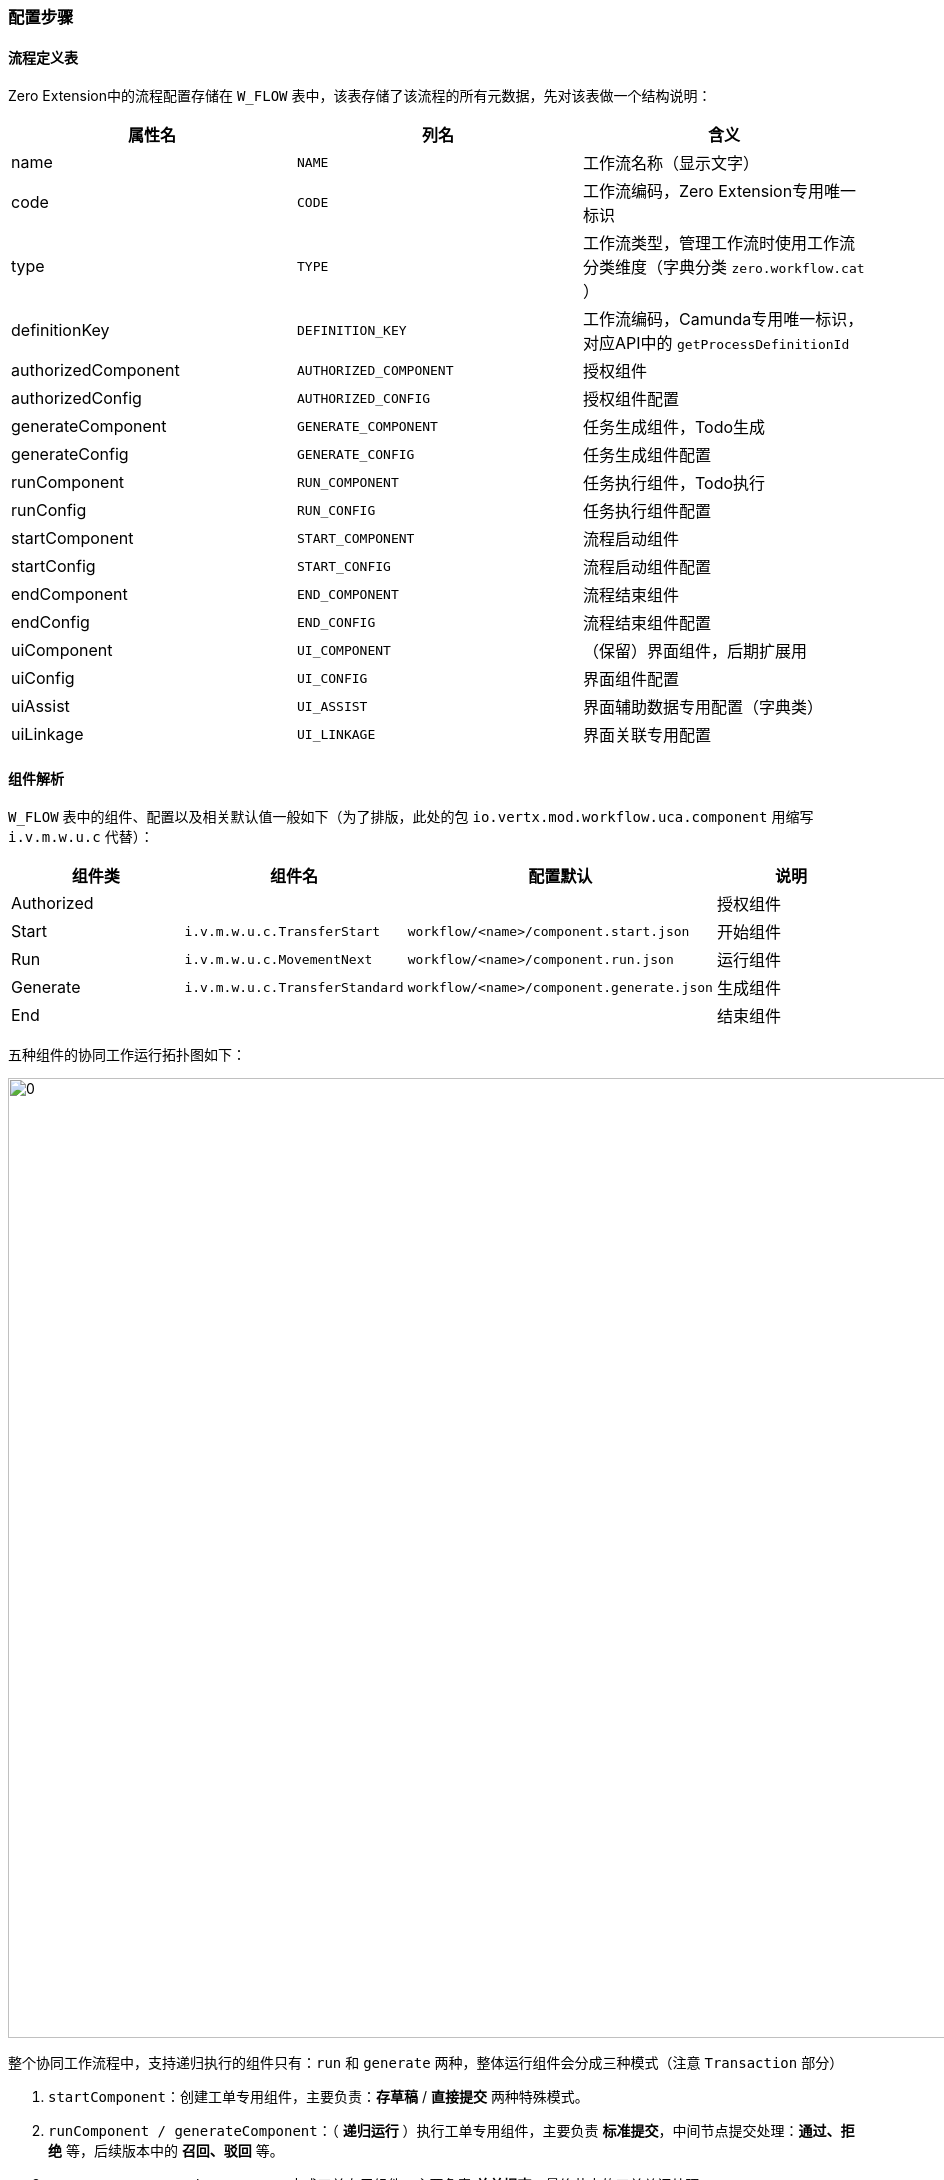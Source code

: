 ifndef::imagesdir[:imagesdir: ../images]
:data-uri:

=== 配置步骤

==== 流程定义表

Zero Extension中的流程配置存储在 `W_FLOW` 表中，该表存储了该流程的所有元数据，先对该表做一个结构说明：

[options="header"]
|====
|属性名|列名|含义
|name | `NAME` | 工作流名称（显示文字）
|code | `CODE` | 工作流编码，Zero Extension专用唯一标识
|type | `TYPE` | 工作流类型，管理工作流时使用工作流分类维度（字典分类 `zero.workflow.cat` ）
|definitionKey | `DEFINITION_KEY` | 工作流编码，Camunda专用唯一标识，对应API中的 `getProcessDefinitionId`
|authorizedComponent | `AUTHORIZED_COMPONENT` | 授权组件
|authorizedConfig | `AUTHORIZED_CONFIG` | 授权组件配置
|generateComponent | `GENERATE_COMPONENT` | 任务生成组件，Todo生成
|generateConfig | `GENERATE_CONFIG` | 任务生成组件配置
|runComponent | `RUN_COMPONENT` | 任务执行组件，Todo执行
|runConfig | `RUN_CONFIG` | 任务执行组件配置
|startComponent | `START_COMPONENT` | 流程启动组件
|startConfig | `START_CONFIG` | 流程启动组件配置
|endComponent | `END_COMPONENT` | 流程结束组件
|endConfig | `END_CONFIG` | 流程结束组件配置
|uiComponent | `UI_COMPONENT` | （保留）界面组件，后期扩展用
|uiConfig | `UI_CONFIG` | 界面组件配置
|uiAssist | `UI_ASSIST` | 界面辅助数据专用配置（字典类）
|uiLinkage | `UI_LINKAGE` | 界面关联专用配置
|====

==== 组件解析

`W_FLOW` 表中的组件、配置以及相关默认值一般如下（为了排版，此处的包 `io.vertx.mod.workflow.uca.component` 用缩写 `i.v.m.w.u.c` 代替）：

[options="header"]
|====
|组件类|组件名|配置默认|说明
|Authorized|||授权组件
|Start| `i.v.m.w.u.c.TransferStart` | `workflow/<name>/component.start.json` | 开始组件
|Run| `i.v.m.w.u.c.MovementNext` | `workflow/<name>/component.run.json` | 运行组件
|Generate| `i.v.m.w.u.c.TransferStandard` | `workflow/<name>/component.generate.json` | 生成组件
|End|||结束组件
|====

五种组件的协同工作运行拓扑图如下：

image:zwf-component.png[0,960]

整个协同工作流程中，支持递归执行的组件只有：`run` 和 `generate` 两种，整体运行组件会分成三种模式（注意 `Transaction` 部分）

1. `startComponent`：创建工单专用组件，主要负责：*存草稿* / *直接提交* 两种特殊模式。
2. `runComponent / generateComponent`：（ *递归运行* ）执行工单专用组件，主要负责 *标准提交*，中间节点提交处理：*通过、拒绝* 等，后续版本中的 *召回、驳回* 等。
3. `runComponent / endComponent`：完成工单专用组件，主要负责 *关单提交*，最终节点的工单关闭处理。

==== 单流程

一个工作流的所有配置文件位于 `workflow/<code/definitionKey>` 目录下，对应的标准化配置文件如下：

image:zwf-definition.png[0,1024]

截图中呈现的是前文 *出差申请* 的流程定义图，配置文件作用如下，表中属性配置内容依赖 link:#__ENV_LOADING_EXCEL[Excel链接文件,window="_blank"] 导入：

[options="header"]
|====
|文件名|约定 image:i-config.png[0,22] / 固定 image:i-config-t.png[0,22]|说明
| `component.generate.json` | 约定 image:i-config.png[0,22] | `W_FLOW` 中 `generateConfig` 属性。
| `component.run.json` | 约定 image:i-config.png[0,22] | `W_FLOW` 中 `runConfig` 属性。
| `component.start.json` | 约定 image:i-config.png[0,22] | `W_FLOW` 中 `startConfig` 属性。
| `ui.assist.json` | 约定 image:i-config.png[0,22] | `W_FLOW` 中 `uiAssist` 属性。
| `ui.config.json` | 约定 image:i-config.png[0,22] | `W_FLOW` 中 `uiConfig` 属性。
| `ui.linkage.json` | 约定 image:i-config.png[0,22] | `W_FLOW` 中 `uiLinkage` 属性。
| `workflow.bpmn` | 固定 image:i-config-t.png[0,22] / image:zwf-camunda.svg[0,22] | 固定名称，Camunda 设计文件，Modeler工程文件。
| `workflow.history.json` | 固定 image:i-config-t.png[0,22] | （表单）查看工单历史的表单定义文件。
| `trip.admit.form` | 约定 image:i-config.png[0,22] / image:zwf-camunda.svg[0,22] | Camunda 表单设计文件，Modeler工程文件。
| `trip.admin.form.json` | 约定 image:i-config.png[0,22] | （表单）节点 `e.admit` 绑定的表单配置文件。
| `trip.approve.form` | 约定 image:i-config.png[0,22] / image:zwf-camunda.svg[0,22] | Camunda 表单设计文件，Modeler工程文件。
| `trip.approve.form.json` | 约定 image:i-config.png[0,22] | （表单）节点 `e.approve` 绑定的表单配置文件。
| `trip.draft.form` | 约定 image:i-config.png[0,22] / image:zwf-camunda.svg[0,22] | Camunda 表单设计文件，Modeler工程文件。
| `trip.draft.form.json` | 约定 image:i-config.png[0,22] | （表单）节点 `e.draft` 绑定的表单配置文件。
| `trip.start.form` | 约定 image:i-config.png[0,22] / image:zwf-camunda.svg[0,22] | Camunda 表单设计文件，Modeler工程文件。
| `trip.start.form.json` | 约定 image:i-config.png[0,22] | （表单）节点 `e.start` 绑定的表单配置文件。
|====

[TIP]
====
上述表格中标注了 image:zwf-camunda.svg[0,22] 的文件是由 Modeler 工具可直接打开更改的文件，该工具主要负责以下任务：

1. 打开 `workflow.bpmn` 文件做完整的基于BPMN的流程设计。
2. 打开BPMN表单（ `.form` ）实现流程节点表单绑定、设计。
====

==== 部署连接

上述配置准备完成后，您就可以在配置文件中追加 `resource` 节点导入该流程：

[source,yaml]
----
  builtIn:
    - workflow/workflow-erp.xlsx          # 办公类流程
  resource:
    - process.oa.trip                     # 出差申请
    # .......
----

[WARNING]
====
目前版本中流程引擎的所有文件都是手工部署，但最终其内容都会导入流程元数据库，后续流程工具完成后，就可以实现动态部署和所见即所得的模式，简单说此处只是借用了文件作为配置载体，并未将配置固化，流程运行时也不会加载这些配置文件中的内容，而是直接从数据库中提取元数据。
====
